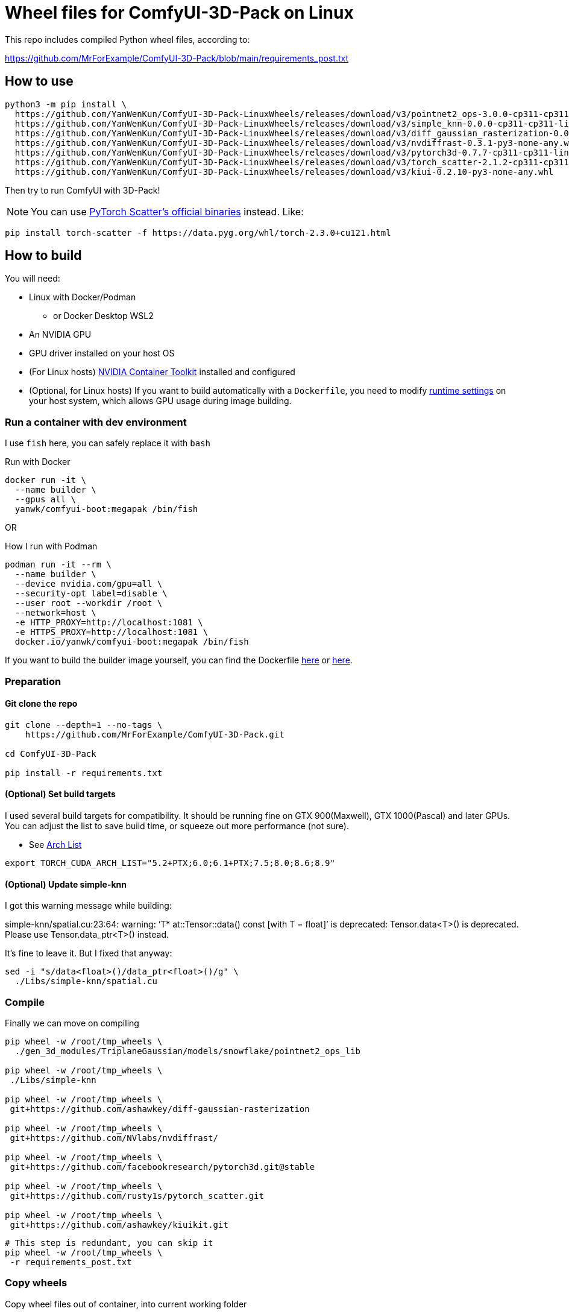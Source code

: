 # Wheel files for ComfyUI-3D-Pack on Linux

This repo includes compiled Python wheel files, according to:

https://github.com/MrForExample/ComfyUI-3D-Pack/blob/main/requirements_post.txt

## How to use

[source,sh]
----
python3 -m pip install \
  https://github.com/YanWenKun/ComfyUI-3D-Pack-LinuxWheels/releases/download/v3/pointnet2_ops-3.0.0-cp311-cp311-linux_x86_64.whl \
  https://github.com/YanWenKun/ComfyUI-3D-Pack-LinuxWheels/releases/download/v3/simple_knn-0.0.0-cp311-cp311-linux_x86_64.whl \
  https://github.com/YanWenKun/ComfyUI-3D-Pack-LinuxWheels/releases/download/v3/diff_gaussian_rasterization-0.0.0-cp311-cp311-linux_x86_64.whl \
  https://github.com/YanWenKun/ComfyUI-3D-Pack-LinuxWheels/releases/download/v3/nvdiffrast-0.3.1-py3-none-any.whl \
  https://github.com/YanWenKun/ComfyUI-3D-Pack-LinuxWheels/releases/download/v3/pytorch3d-0.7.7-cp311-cp311-linux_x86_64.whl \
  https://github.com/YanWenKun/ComfyUI-3D-Pack-LinuxWheels/releases/download/v3/torch_scatter-2.1.2-cp311-cp311-linux_x86_64.whl \
  https://github.com/YanWenKun/ComfyUI-3D-Pack-LinuxWheels/releases/download/v3/kiui-0.2.10-py3-none-any.whl
----

Then try to run ComfyUI with 3D-Pack!

NOTE: You can use
https://github.com/rusty1s/pytorch_scatter?tab=readme-ov-file#binaries[PyTorch Scatter's official binaries] instead. Like:

[source,bash]
----
pip install torch-scatter -f https://data.pyg.org/whl/torch-2.3.0+cu121.html
----


## How to build

You will need:

* Linux with Docker/Podman
** or Docker Desktop WSL2
* An NVIDIA GPU
* GPU driver installed on your host OS
* (For Linux hosts)
https://docs.nvidia.com/datacenter/cloud-native/container-toolkit/latest/install-guide.html[NVIDIA Container Toolkit]
installed and configured

* (Optional, for Linux hosts)
If you want to build automatically with a `Dockerfile`,
you need to modify 
https://stackoverflow.com/questions/59691207/docker-build-with-nvidia-runtime[runtime settings]
on your host system, which allows GPU usage during image building.

### Run a container with dev environment

I use `fish` here, you can safely replace it with `bash`

.Run with Docker
[source,bash]
----
docker run -it \
  --name builder \
  --gpus all \
  yanwk/comfyui-boot:megapak /bin/fish
----

OR

.How I run with Podman
[source,bash]
----
podman run -it --rm \
  --name builder \
  --device nvidia.com/gpu=all \
  --security-opt label=disable \
  --user root --workdir /root \
  --network=host \
  -e HTTP_PROXY=http://localhost:1081 \
  -e HTTPS_PROXY=http://localhost:1081 \
  docker.io/yanwk/comfyui-boot:megapak /bin/fish
----

If you want to build the builder image yourself, you can find the Dockerfile
https://github.com/YanWenKun/ComfyUI-Docker/blob/main/megapak/Dockerfile[here]
or
https://github.com/YanWenKun/ComfyUI-Containerfiles/blob/main/dev-torch/Dockerfile[here].

### Preparation

#### Git clone the repo

[source,bash]
----
git clone --depth=1 --no-tags \
    https://github.com/MrForExample/ComfyUI-3D-Pack.git

cd ComfyUI-3D-Pack

pip install -r requirements.txt
----

#### (Optional) Set build targets

I used several build targets for compatibility. It should be running fine on GTX 900(Maxwell), GTX 1000(Pascal) and later GPUs.
You can adjust the list to save build time, or squeeze out more performance (not sure).

** See https://arnon.dk/matching-sm-architectures-arch-and-gencode-for-various-nvidia-cards/[Arch List]

[source,bash]
----
export TORCH_CUDA_ARCH_LIST="5.2+PTX;6.0;6.1+PTX;7.5;8.0;8.6;8.9"
----

#### (Optional) Update simple-knn

I got this warning message while building:

====
simple-knn/spatial.cu:23:64: warning: ‘T* at::Tensor::data() const [with T = float]’ is deprecated: Tensor.data<T>() is deprecated. Please use Tensor.data_ptr<T>() instead. 
====

It's fine to leave it. But I fixed that anyway:

[source,bash]
----
sed -i "s/data<float>()/data_ptr<float>()/g" \
  ./Libs/simple-knn/spatial.cu
----

### Compile

Finally we can move on compiling

[source,bash]
----
pip wheel -w /root/tmp_wheels \
  ./gen_3d_modules/TriplaneGaussian/models/snowflake/pointnet2_ops_lib

pip wheel -w /root/tmp_wheels \
 ./Libs/simple-knn

pip wheel -w /root/tmp_wheels \
 git+https://github.com/ashawkey/diff-gaussian-rasterization

pip wheel -w /root/tmp_wheels \
 git+https://github.com/NVlabs/nvdiffrast/

pip wheel -w /root/tmp_wheels \
 git+https://github.com/facebookresearch/pytorch3d.git@stable

pip wheel -w /root/tmp_wheels \
 git+https://github.com/rusty1s/pytorch_scatter.git

pip wheel -w /root/tmp_wheels \
 git+https://github.com/ashawkey/kiuikit.git
----

[source,bash]
----
# This step is redundant, you can skip it
pip wheel -w /root/tmp_wheels \
 -r requirements_post.txt
----

### Copy wheels

Copy wheel files out of container, into current working folder

[source,bash]
----
docker cp builder:/root/tmp_wheels/ .
----

